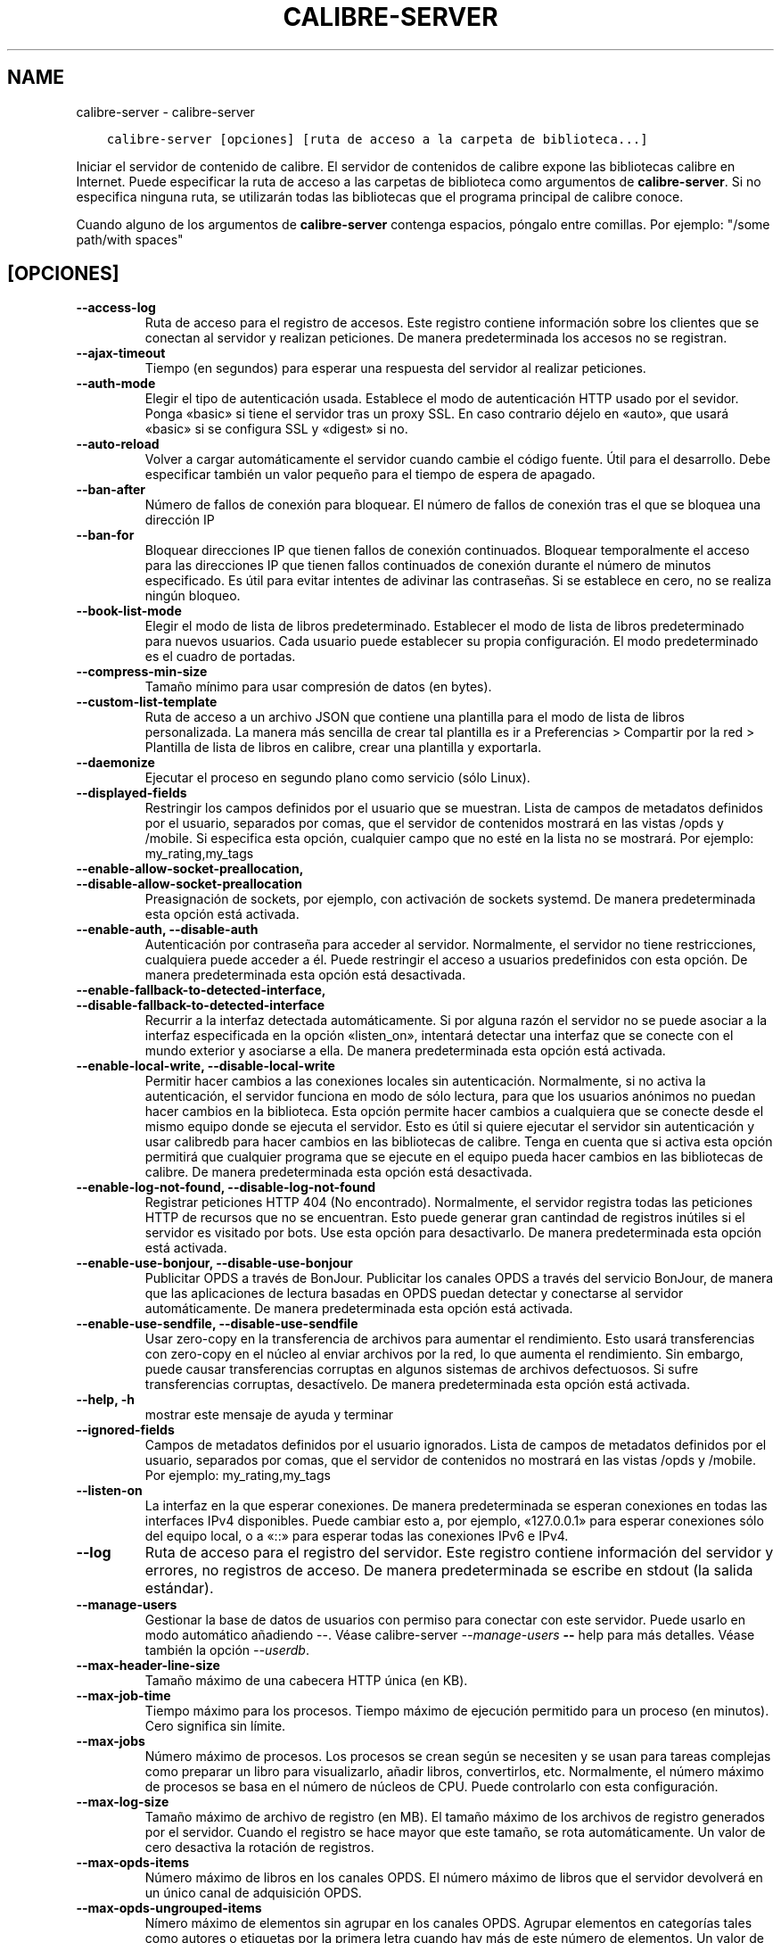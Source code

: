 .\" Man page generated from reStructuredText.
.
.TH "CALIBRE-SERVER" "1" "diciembre 03, 2021" "5.33.0" "calibre"
.SH NAME
calibre-server \- calibre-server
.
.nr rst2man-indent-level 0
.
.de1 rstReportMargin
\\$1 \\n[an-margin]
level \\n[rst2man-indent-level]
level margin: \\n[rst2man-indent\\n[rst2man-indent-level]]
-
\\n[rst2man-indent0]
\\n[rst2man-indent1]
\\n[rst2man-indent2]
..
.de1 INDENT
.\" .rstReportMargin pre:
. RS \\$1
. nr rst2man-indent\\n[rst2man-indent-level] \\n[an-margin]
. nr rst2man-indent-level +1
.\" .rstReportMargin post:
..
.de UNINDENT
. RE
.\" indent \\n[an-margin]
.\" old: \\n[rst2man-indent\\n[rst2man-indent-level]]
.nr rst2man-indent-level -1
.\" new: \\n[rst2man-indent\\n[rst2man-indent-level]]
.in \\n[rst2man-indent\\n[rst2man-indent-level]]u
..
.INDENT 0.0
.INDENT 3.5
.sp
.nf
.ft C
calibre\-server [opciones] [ruta de acceso a la carpeta de biblioteca...]
.ft P
.fi
.UNINDENT
.UNINDENT
.sp
Iniciar el servidor de contenido de calibre. El servidor de contenidos de calibre expone las bibliotecas calibre en Internet. Puede especificar la ruta de acceso a las carpetas de biblioteca como argumentos de \fBcalibre\-server\fP\&. Si no especifica ninguna ruta, se utilizarán todas las bibliotecas que el programa principal de calibre conoce.
.sp
Cuando alguno de los argumentos de \fBcalibre\-server\fP contenga espacios, póngalo entre comillas. Por ejemplo: "/some path/with spaces"
.SH [OPCIONES]
.INDENT 0.0
.TP
.B \-\-access\-log
Ruta de acceso para el registro de accesos. Este registro contiene información sobre los clientes que se conectan al servidor y realizan peticiones. De manera predeterminada los accesos no se registran.
.UNINDENT
.INDENT 0.0
.TP
.B \-\-ajax\-timeout
Tiempo (en segundos) para esperar una respuesta del servidor al realizar peticiones.
.UNINDENT
.INDENT 0.0
.TP
.B \-\-auth\-mode
Elegir el tipo de autenticación usada.      Establece el modo de autenticación HTTP usado por el sevidor. Ponga «basic» si tiene el servidor tras un proxy SSL. En caso contrario déjelo en «auto», que usará «basic» si se configura SSL y «digest» si no.
.UNINDENT
.INDENT 0.0
.TP
.B \-\-auto\-reload
Volver a cargar automáticamente el servidor cuando cambie el código fuente. Útil para el desarrollo. Debe especificar también un valor pequeño para el tiempo de espera de apagado.
.UNINDENT
.INDENT 0.0
.TP
.B \-\-ban\-after
Número de fallos de conexión para bloquear.         El número de fallos de conexión tras el que se bloquea una dirección IP
.UNINDENT
.INDENT 0.0
.TP
.B \-\-ban\-for
Bloquear direcciones IP que tienen fallos de conexión continuados.  Bloquear temporalmente el acceso para las direcciones IP que tienen fallos continuados de conexión durante el número de minutos especificado. Es útil para evitar intentes de adivinar las contraseñas. Si se establece en cero, no se realiza ningún bloqueo.
.UNINDENT
.INDENT 0.0
.TP
.B \-\-book\-list\-mode
Elegir el modo de lista de libros predeterminado.   Establecer el modo de lista de libros predeterminado para nuevos usuarios. Cada usuario puede establecer su propia configuración. El modo predeterminado es el cuadro de portadas.
.UNINDENT
.INDENT 0.0
.TP
.B \-\-compress\-min\-size
Tamaño mínimo para usar compresión de datos (en bytes).
.UNINDENT
.INDENT 0.0
.TP
.B \-\-custom\-list\-template
Ruta de acceso a un archivo JSON que contiene una plantilla para el modo de lista de libros personalizada. La manera más sencilla de crear tal plantilla es ir a Preferencias > Compartir por la red > Plantilla de lista de libros en calibre, crear una plantilla y exportarla.
.UNINDENT
.INDENT 0.0
.TP
.B \-\-daemonize
Ejecutar el proceso en segundo plano como servicio (sólo Linux).
.UNINDENT
.INDENT 0.0
.TP
.B \-\-displayed\-fields
Restringir los campos definidos por el usuario que se muestran.     Lista de campos de metadatos definidos por el usuario, separados por comas, que el servidor de contenidos mostrará en las vistas /opds y /mobile. Si especifica esta opción, cualquier campo que no esté en la lista no se mostrará. Por ejemplo: my_rating,my_tags
.UNINDENT
.INDENT 0.0
.TP
.B \-\-enable\-allow\-socket\-preallocation, \-\-disable\-allow\-socket\-preallocation
Preasignación de sockets, por ejemplo, con activación de sockets systemd. De manera predeterminada esta opción está activada.
.UNINDENT
.INDENT 0.0
.TP
.B \-\-enable\-auth, \-\-disable\-auth
Autenticación por contraseña para acceder al servidor.      Normalmente, el servidor no tiene restricciones, cualquiera puede acceder a él. Puede restringir el acceso a usuarios predefinidos con esta opción. De manera predeterminada esta opción está desactivada.
.UNINDENT
.INDENT 0.0
.TP
.B \-\-enable\-fallback\-to\-detected\-interface, \-\-disable\-fallback\-to\-detected\-interface
Recurrir a la interfaz detectada automáticamente.   Si por alguna razón el servidor no se puede asociar a la interfaz especificada en la opción «listen_on», intentará detectar una interfaz que se conecte con el mundo exterior y asociarse a ella. De manera predeterminada esta opción está activada.
.UNINDENT
.INDENT 0.0
.TP
.B \-\-enable\-local\-write, \-\-disable\-local\-write
Permitir hacer cambios a las conexiones locales sin autenticación.  Normalmente, si no activa la autenticación, el servidor funciona en modo de sólo lectura, para que los usuarios anónimos no puedan hacer cambios en la biblioteca. Esta opción permite hacer cambios a cualquiera que se conecte desde el mismo equipo donde se ejecuta el servidor. Esto es útil si quiere ejecutar el servidor sin autenticación y usar calibredb para hacer cambios en las bibliotecas de calibre. Tenga en cuenta que si activa esta opción permitirá que cualquier programa que se ejecute en el equipo pueda hacer cambios en las bibliotecas de calibre. De manera predeterminada esta opción está desactivada.
.UNINDENT
.INDENT 0.0
.TP
.B \-\-enable\-log\-not\-found, \-\-disable\-log\-not\-found
Registrar peticiones HTTP 404 (No encontrado).      Normalmente, el servidor registra todas las peticiones HTTP de recursos que no se encuentran. Esto puede generar gran cantindad de registros inútiles si el servidor es visitado por bots. Use esta opción para desactivarlo. De manera predeterminada esta opción está activada.
.UNINDENT
.INDENT 0.0
.TP
.B \-\-enable\-use\-bonjour, \-\-disable\-use\-bonjour
Publicitar OPDS a través de BonJour.        Publicitar los canales OPDS a través del servicio BonJour, de manera que las aplicaciones de lectura basadas en OPDS puedan detectar y conectarse al servidor automáticamente. De manera predeterminada esta opción está activada.
.UNINDENT
.INDENT 0.0
.TP
.B \-\-enable\-use\-sendfile, \-\-disable\-use\-sendfile
Usar zero\-copy en la transferencia de archivos para aumentar el rendimiento.        Esto usará transferencias con zero\-copy en el núcleo al enviar archivos por la red, lo que aumenta el rendimiento. Sin embargo, puede causar transferencias corruptas en algunos sistemas de archivos defectuosos. Si sufre transferencias corruptas, desactívelo. De manera predeterminada esta opción está activada.
.UNINDENT
.INDENT 0.0
.TP
.B \-\-help, \-h
mostrar este mensaje de ayuda y terminar
.UNINDENT
.INDENT 0.0
.TP
.B \-\-ignored\-fields
Campos de metadatos definidos por el usuario ignorados.     Lista de campos de metadatos definidos por el usuario, separados por comas, que el servidor de contenidos no mostrará en las vistas /opds y /mobile. Por ejemplo: my_rating,my_tags
.UNINDENT
.INDENT 0.0
.TP
.B \-\-listen\-on
La interfaz en la que esperar conexiones.   De manera predeterminada se esperan conexiones en todas las interfaces IPv4 disponibles. Puede cambiar esto a, por ejemplo, «127.0.0.1» para esperar conexiones sólo del equipo local, o a «::» para esperar todas las conexiones IPv6 e IPv4.
.UNINDENT
.INDENT 0.0
.TP
.B \-\-log
Ruta de acceso para el registro del servidor. Este registro contiene información del servidor y errores, no registros de acceso. De manera predeterminada se escribe en stdout (la salida estándar).
.UNINDENT
.INDENT 0.0
.TP
.B \-\-manage\-users
Gestionar la base de datos de usuarios con permiso para conectar con este servidor. Puede usarlo en modo automático añadiendo \-\-. Véase calibre\-server \fI\%\-\-manage\-users\fP \fB\-\-\fP help para más detalles. Véase también la opción \fI\%\-\-userdb\fP\&.
.UNINDENT
.INDENT 0.0
.TP
.B \-\-max\-header\-line\-size
Tamaño máximo de una cabecera HTTP única (en KB).
.UNINDENT
.INDENT 0.0
.TP
.B \-\-max\-job\-time
Tiempo máximo para los procesos.    Tiempo máximo de ejecución permitido para un proceso (en minutos). Cero significa sin límite.
.UNINDENT
.INDENT 0.0
.TP
.B \-\-max\-jobs
Número máximo de procesos.  Los procesos se crean según se necesiten y se usan para tareas complejas como preparar un libro para visualizarlo, añadir libros, convertirlos, etc. Normalmente, el número máximo de procesos se basa en el número de núcleos de CPU. Puede controlarlo con esta configuración.
.UNINDENT
.INDENT 0.0
.TP
.B \-\-max\-log\-size
Tamaño máximo de archivo de registro (en MB).       El tamaño máximo de los archivos de registro generados por el servidor. Cuando el registro se hace mayor que este tamaño, se rota automáticamente. Un valor de cero desactiva la rotación de registros.
.UNINDENT
.INDENT 0.0
.TP
.B \-\-max\-opds\-items
Número máximo de libros en los canales OPDS.        El número máximo de libros que el servidor devolverá en un único canal de adquisición OPDS.
.UNINDENT
.INDENT 0.0
.TP
.B \-\-max\-opds\-ungrouped\-items
Nímero máximo de elementos sin agrupar en los canales OPDS.         Agrupar elementos en categorías tales como autores o etiquetas por la primera letra cuando hay más de este número de elementos. Un valor de cero desactiva el agrupamiento.
.UNINDENT
.INDENT 0.0
.TP
.B \-\-max\-request\-body\-size
Tamaño máximo permitido para los archivos subidos al servidor (en MB).
.UNINDENT
.INDENT 0.0
.TP
.B \-\-num\-per\-page
Numero de libros que se mostrarán en una página.    El número de libros que se muestran en una sola página en el navegador.
.UNINDENT
.INDENT 0.0
.TP
.B \-\-pidfile
Escribir en PID del proceso en el archivo especificado
.UNINDENT
.INDENT 0.0
.TP
.B \-\-port
El puerto en el que esperar conexiones.
.UNINDENT
.INDENT 0.0
.TP
.B \-\-search\-the\-net\-urls
Ruta de acceso a un archivo JSON que contiene URL para la función «Buscar en internet». La manera más sencilla de crear tal archivo es ir a Preferencias > Compartir por la red > Buscar en internet en calibre, crear los URL y exportarlos.
.UNINDENT
.INDENT 0.0
.TP
.B \-\-shutdown\-timeout
Tiempo de espera total en segundos para un cierre limpio.
.UNINDENT
.INDENT 0.0
.TP
.B \-\-ssl\-certfile
Ruta de acceso al archivo de certificado SSL.
.UNINDENT
.INDENT 0.0
.TP
.B \-\-ssl\-keyfile
Ruta de acceso al archivo de clave privada SSL.
.UNINDENT
.INDENT 0.0
.TP
.B \-\-timeout
Tiempo (en segundos) tras el que se cierra una conexión inactiva.
.UNINDENT
.INDENT 0.0
.TP
.B \-\-trusted\-ips
Permitir hacer cambios a las conexiones sin autenticación desde direcciones IP específicas.         Normalmente, si no activa la autenticación, el servidor funciona en modo de sólo lectura, para que los usuarios anónimos no puedan hacer cambios en la biblioteca. Esta opción permite hacer cambios a cualquiera que se conecte desde las direcciones IP especificadas. Debe ser una lista de direcciones o especificaciones de red separadas por comas. Esto es útil si quiere ejecutar el servidor sin autenticación y usar calibredb para hacer cambios en las bibliotecas de calibre. Tenga en cuenta que si activa esta opción permitirá que cualquiera que se conecte desde las direcciones IP especificadas pueda hacer cambios en las bibliotecas de calibre.
.UNINDENT
.INDENT 0.0
.TP
.B \-\-url\-prefix
Un prefijo para añadir a todos los URL.     Útil si quiere ejecutar este servidor detrás de un proxy inverso. Por ejemplo, usar /calibre como el prefijo de URL.
.UNINDENT
.INDENT 0.0
.TP
.B \-\-userdb
Ruta de acceso a la base de datos para autenticación. La base de datos es un archivo SQLite. Para crearlo, usar \fI\%\-\-manage\-users\fP\&. Para más información sobre la administración de usuarios, ver \fI\%https://manual.calibre\-ebook.com/es/server.html#managing\-user\-accounts\-from\-the\-command\-line\-only\fP
.UNINDENT
.INDENT 0.0
.TP
.B \-\-version
mostrar el número de versión del programa y terminar
.UNINDENT
.INDENT 0.0
.TP
.B \-\-worker\-count
Número de procesos usados para gestionar peticiones.
.UNINDENT
.SH AUTHOR
Kovid Goyal
.SH COPYRIGHT
Kovid Goyal
.\" Generated by docutils manpage writer.
.
